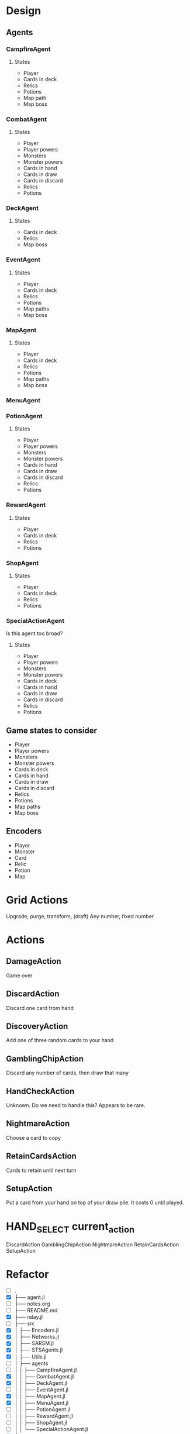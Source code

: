 * Design
** Agents
*** CampfireAgent
**** States
- Player
- Cards in deck
- Relics
- Potions
- Map path
- Map boss
*** CombatAgent
**** States
- Player
- Player powers
- Monsters
- Monster powers
- Cards in hand
- Cards in draw
- Cards in discard
- Relics
- Potions
*** DeckAgent
**** States
- Cards in deck
- Relics
- Map boss
*** EventAgent
**** States
- Player
- Cards in deck
- Relics
- Potions
- Map paths
- Map boss
*** MapAgent
**** States
- Player
- Cards in deck
- Relics
- Potions
- Map paths
- Map boss
*** MenuAgent
*** PotionAgent
**** States
- Player
- Player powers
- Monsters
- Monster powers
- Cards in hand
- Cards in draw
- Cards in discard
- Relics
- Potions
*** RewardAgent
**** States
- Player
- Cards in deck
- Relics
- Potions
*** ShopAgent
**** States
- Player
- Cards in deck
- Relics
- Potions
*** SpecialActionAgent
Is this agent too broad?
**** States
- Player
- Player powers
- Monsters
- Monster powers
- Cards in deck
- Cards in hand
- Cards in draw
- Cards in discard
- Relics
- Potions
** Game states to consider
- Player
- Player powers
- Monsters
- Monster powers
- Cards in deck
- Cards in hand
- Cards in draw
- Cards in discard
- Relics
- Potions
- Map paths
- Map boss
** Encoders
- Player
- Monster
- Card
- Relic
- Potion
- Map
* Grid Actions
Upgrade, purge, transform, (draft)
Any number, fixed number
* Actions
** DamageAction
Game over
** DiscardAction
Discard one card from hand
** DiscoveryAction
Add one of three random cards to your hand
** GamblingChipAction
Discard any number of cards, then draw that many
** HandCheckAction
Unknown. Do we need to handle this? Appears to be rare.
** NightmareAction
Choose a card to copy
** RetainCardsAction
Cards to retain until next turn
** SetupAction
Put a card from your hand on top of your draw pile. It costs 0 until played.
* HAND_SELECT current_action
DiscardAction
GamblingChipAction
NightmareAction
RetainCardsAction
SetupAction
* Refactor
- [ ] .
- [X] ├── agent.jl
- [ ] ├── notes.org
- [ ] ├── README.md
- [X] ├── relay.jl
- [ ] ├── src
- [X] │   ├── Encoders.jl
- [X] │   ├── Networks.jl
- [X] │   ├── SARSM.jl
- [X] │   ├── STSAgents.jl
- [X] │   ├── Utils.jl
- [ ] │   ├── agents
- [ ] │   │   ├── CampfireAgent.jl
- [X] │   │   ├── CombatAgent.jl
- [X] │   │   ├── DeckAgent.jl
- [ ] │   │   ├── EventAgent.jl
- [X] │   │   ├── MapAgent.jl
- [X] │   │   ├── MenuAgent.jl
- [ ] │   │   ├── PotionAgent.jl
- [ ] │   │   ├── RewardAgent.jl
- [ ] │   │   ├── ShopAgent.jl
- [ ] │   │   └── SpecialActionAgent.jl
- [X] └── test
- [X]     ├── Encoders.jl
- [X]     ├── Networks.jl
- [X]     ├── runtests.jl
- [X]     ├── SARSM.jl
- [X]     └── Utils.jl
* Available Commands
- "play"
- "end"
- "potion"
- "choose"
-
- "proceed"
- "return"
-
- "confirm"
- "leave"
- "skip"
-
- "key"
- "click"
- "start"
- "state"
- "wait"
- "cancel"
* Learning from JSON
Can we learn from JSON directly? I think I can encode the raw JSON.

Encode JSON paths (composed of object keys/attributes) into points in high dimensional space (like embeddings).
Encode array indexes as integer characters, but when feeding the recurrent neural network used for these path encodings, give it these integers as numerical values rather than one-hot encoded letters or whatever.

Maybe identify the words (object keys/attributes) that form the paths, and one-hot encode these words. Thus, we one-hot encode words instead of characters before feeding the RNN.

At this point we've encoded all paths to basic values into unordered points in high dimensional space.

The remaining values are strings, integers, and booleans. Integers and booleans are trivial to encode. Encode the remaining strings with, yet another, recurrent neural network.
